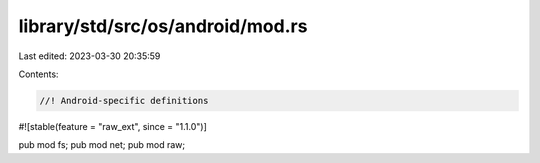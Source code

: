 library/std/src/os/android/mod.rs
=================================

Last edited: 2023-03-30 20:35:59

Contents:

.. code-block:: rs

    //! Android-specific definitions

#![stable(feature = "raw_ext", since = "1.1.0")]

pub mod fs;
pub mod net;
pub mod raw;


